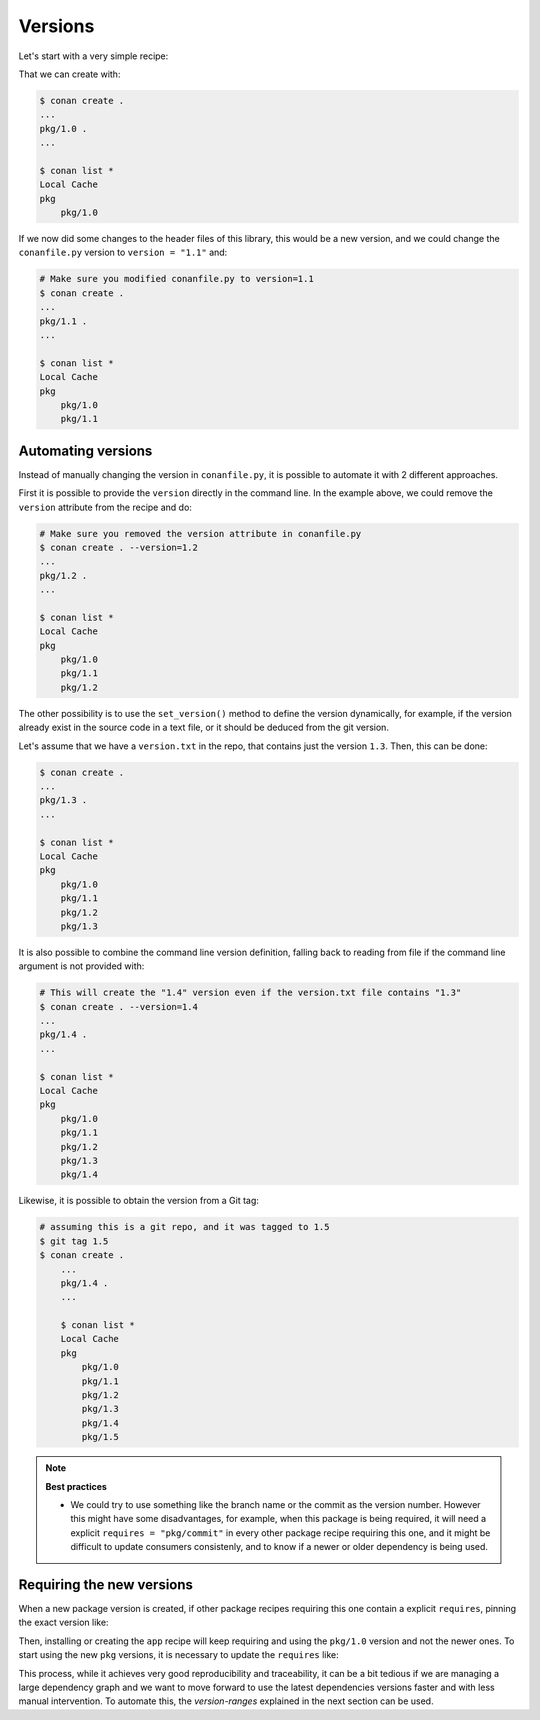 .. _tutorial_versioning_versions:

Versions
========

Let's start with a very simple recipe:

.. code-block:: python
    :caption: conanfile.py

    from conan import ConanFile

    class pkgRecipe(ConanFile):
        name = "pkg"
        version = "1.0"

        # The recipe would export files and package them, but not really
        # necessary for the purpose of this part of the tutorial
        # exports_sources = "include/*"
        # def package(self):
        #    ...


That we can create with:

.. code-block:: bash

    $ conan create .
    ...
    pkg/1.0 .
    ...

    $ conan list *
    Local Cache
    pkg
        pkg/1.0

If we now did some changes to the header files of this library,
this would be a new version, and we could change the ``conanfile.py`` version to ``version = "1.1"`` and:

.. code-block:: bash

    # Make sure you modified conanfile.py to version=1.1
    $ conan create .
    ...
    pkg/1.1 .
    ...

    $ conan list *
    Local Cache
    pkg
        pkg/1.0
        pkg/1.1


Automating versions
-------------------

Instead of manually changing the version in ``conanfile.py``, it is possible to automate it with 2 different approaches.

First it is possible to provide the ``version`` directly in the command line. In the example above, we could
remove the ``version`` attribute from the recipe and do:

.. code-block:: bash

    # Make sure you removed the version attribute in conanfile.py
    $ conan create . --version=1.2
    ...
    pkg/1.2 .
    ...

    $ conan list *
    Local Cache
    pkg
        pkg/1.0
        pkg/1.1
        pkg/1.2


The other possibility is to use the ``set_version()`` method to define the version dynamically, for example, if
the version already exist in the source code in a text file, or it should be deduced from the git version.

Let's assume that we have a ``version.txt`` in the repo, that contains just the version ``1.3``. 
Then, this can be done:

.. code-block:: python
    :caption: conanfile.py

    from conan import ConanFile
    from conan.tools.files import  load


    class pkgRecipe(ConanFile):
        name = "pkg"

        def set_version(self):
            self.version = load(self, "version.txt")


.. code-block:: bash

    $ conan create .
    ...
    pkg/1.3 .
    ...

    $ conan list *
    Local Cache
    pkg
        pkg/1.0
        pkg/1.1
        pkg/1.2
        pkg/1.3

It is also possible to combine the command line version definition, falling back to reading from file if the
command line argument is not provided with:

.. code-block:: python
    :caption: conanfile.py

    def set_version(self):
        self.version = self.version or load(self, "version.txt")

.. code-block:: bash

    # This will create the "1.4" version even if the version.txt file contains "1.3"
    $ conan create . --version=1.4
    ...
    pkg/1.4 .
    ...

    $ conan list *
    Local Cache
    pkg
        pkg/1.0
        pkg/1.1
        pkg/1.2
        pkg/1.3
        pkg/1.4

Likewise, it is possible to obtain the version from a Git tag:

.. code-block:: python
    :caption: conanfile.py

    from conan import ConanFile
    from conan.tools.scm import Git

    class pkgRecipe(ConanFile):
        name = "pkg"

        def set_version(self):
            git = Git(self)
            tag = git.run("describe --tags")
            self.version = tag


.. code-block:: bash

    # assuming this is a git repo, and it was tagged to 1.5
    $ git tag 1.5
    $ conan create .
        ...
        pkg/1.4 .
        ...

        $ conan list *
        Local Cache
        pkg
            pkg/1.0
            pkg/1.1
            pkg/1.2
            pkg/1.3
            pkg/1.4
            pkg/1.5

.. note::

    **Best practices**

    - We could try to use something like the branch name or the commit as the version number. However this might
      have some disadvantages, for example, when this package is being required, it will need a explicit
      ``requires = "pkg/commit"`` in every other package recipe requiring this one, and it might be difficult to
      update consumers consistenly, and to know if a newer or older dependency is being used.


Requiring the new versions
--------------------------

When a new package version is created, if other package recipes requiring this one contain a explicit ``requires``,
pinning the exact version like:

.. code-block:: python
    :caption: conanfile.py

    from conan import ConanFile

    class AppRecipe(ConanFile):
        name = "app"
        version = "1.0"
        requires = "pkg/1.0"

Then, installing or creating the ``app`` recipe will keep requiring and using the ``pkg/1.0`` version and not 
the newer ones. To start using the new ``pkg`` versions, it is necessary to update the ``requires`` like:

.. code-block:: python
    :caption: conanfile.py

    from conan import ConanFile

    class AppRecipe(ConanFile):
        name = "app"
        version = "1.0"
        requires = "pkg/1.5"


This process, while it achieves very good reproducibility and traceability, it can be a bit tedious if we are
managing a large dependency graph and we want to move forward to use the latest dependencies versions faster 
and with less manual intervention. To automate this, the *version-ranges* explained in the next section can be used.
